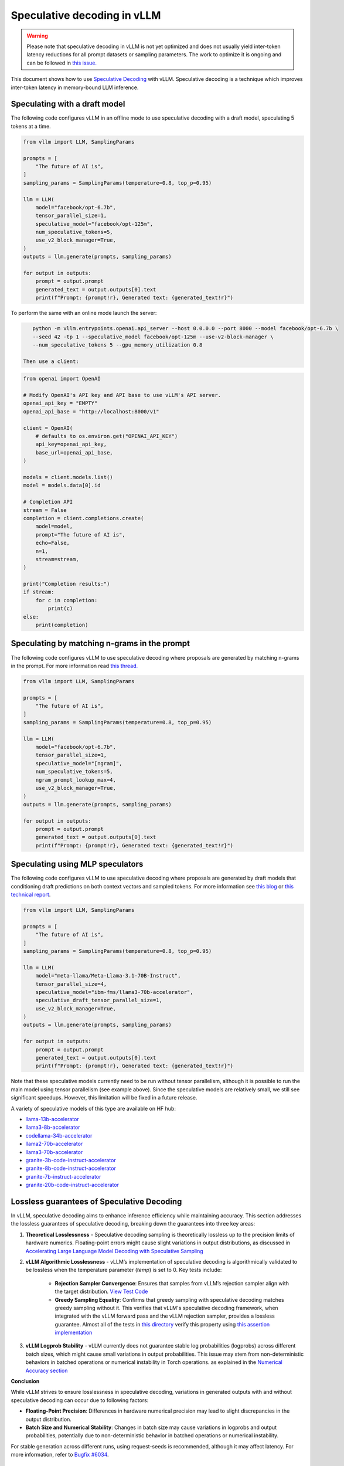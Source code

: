 .. _spec_decode:

Speculative decoding in vLLM
============================

.. warning::
    Please note that speculative decoding in vLLM is not yet optimized and does
    not usually yield inter-token latency reductions for all prompt datasets or sampling parameters. The work
    to optimize it is ongoing and can be followed in `this issue. <https://github.com/vllm-project/vllm/issues/4630>`_

This document shows how to use `Speculative Decoding <https://x.com/karpathy/status/1697318534555336961>`_ with vLLM.
Speculative decoding is a technique which improves inter-token latency in memory-bound LLM inference.

Speculating with a draft model
------------------------------

The following code configures vLLM in an offline mode to use speculative decoding with a draft model, speculating 5 tokens at a time.

.. code-block:: python

    from vllm import LLM, SamplingParams

    prompts = [
        "The future of AI is",
    ]
    sampling_params = SamplingParams(temperature=0.8, top_p=0.95)

    llm = LLM(
        model="facebook/opt-6.7b",
        tensor_parallel_size=1,
        speculative_model="facebook/opt-125m",
        num_speculative_tokens=5,
        use_v2_block_manager=True,
    )
    outputs = llm.generate(prompts, sampling_params)

    for output in outputs:
        prompt = output.prompt
        generated_text = output.outputs[0].text
        print(f"Prompt: {prompt!r}, Generated text: {generated_text!r}")

To perform the same with an online mode launch the server:

.. code-block:: bash

    python -m vllm.entrypoints.openai.api_server --host 0.0.0.0 --port 8000 --model facebook/opt-6.7b \
    --seed 42 -tp 1 --speculative_model facebook/opt-125m --use-v2-block-manager \
    --num_speculative_tokens 5 --gpu_memory_utilization 0.8

 Then use a client:

.. code-block:: python

    from openai import OpenAI

    # Modify OpenAI's API key and API base to use vLLM's API server.
    openai_api_key = "EMPTY"
    openai_api_base = "http://localhost:8000/v1"

    client = OpenAI(
        # defaults to os.environ.get("OPENAI_API_KEY")
        api_key=openai_api_key,
        base_url=openai_api_base,
    )

    models = client.models.list()
    model = models.data[0].id

    # Completion API
    stream = False
    completion = client.completions.create(
        model=model,
        prompt="The future of AI is",
        echo=False,
        n=1,
        stream=stream,
    )

    print("Completion results:")
    if stream:
        for c in completion:
            print(c)
    else:
        print(completion)

Speculating by matching n-grams in the prompt
---------------------------------------------

The following code configures vLLM to use speculative decoding where proposals are generated by
matching n-grams in the prompt. For more information read `this thread. <https://x.com/joao_gante/status/1747322413006643259>`_

.. code-block:: python

    from vllm import LLM, SamplingParams

    prompts = [
        "The future of AI is",
    ]
    sampling_params = SamplingParams(temperature=0.8, top_p=0.95)

    llm = LLM(
        model="facebook/opt-6.7b",
        tensor_parallel_size=1,
        speculative_model="[ngram]",
        num_speculative_tokens=5,
        ngram_prompt_lookup_max=4,
        use_v2_block_manager=True,
    )
    outputs = llm.generate(prompts, sampling_params)

    for output in outputs:
        prompt = output.prompt
        generated_text = output.outputs[0].text
        print(f"Prompt: {prompt!r}, Generated text: {generated_text!r}")

Speculating using MLP speculators
---------------------------------

The following code configures vLLM to use speculative decoding where proposals are generated by
draft models that conditioning draft predictions on both context vectors and sampled tokens.
For more information see `this blog <https://pytorch.org/blog/hitchhikers-guide-speculative-decoding/>`_ or
`this technical report <https://arxiv.org/abs/2404.19124>`_.

.. code-block:: python

    from vllm import LLM, SamplingParams

    prompts = [
        "The future of AI is",
    ]
    sampling_params = SamplingParams(temperature=0.8, top_p=0.95)

    llm = LLM(
        model="meta-llama/Meta-Llama-3.1-70B-Instruct",
        tensor_parallel_size=4,
        speculative_model="ibm-fms/llama3-70b-accelerator",
        speculative_draft_tensor_parallel_size=1,
        use_v2_block_manager=True,
    )
    outputs = llm.generate(prompts, sampling_params)

    for output in outputs:
        prompt = output.prompt
        generated_text = output.outputs[0].text
        print(f"Prompt: {prompt!r}, Generated text: {generated_text!r}")

Note that these speculative models currently need to be run without tensor parallelism, although
it is possible to run the main model using tensor parallelism (see example above). Since the
speculative models are relatively small, we still see significant speedups. However, this
limitation will be fixed in a future release.

A variety of speculative models of this type are available on HF hub:

* `llama-13b-accelerator <https://huggingface.co/ibm-fms/llama-13b-accelerator>`_
* `llama3-8b-accelerator <https://huggingface.co/ibm-fms/llama3-8b-accelerator>`_
* `codellama-34b-accelerator <https://huggingface.co/ibm-fms/codellama-34b-accelerator>`_
* `llama2-70b-accelerator <https://huggingface.co/ibm-fms/llama2-70b-accelerator>`_
* `llama3-70b-accelerator <https://huggingface.co/ibm-fms/llama3-70b-accelerator>`_
* `granite-3b-code-instruct-accelerator <https://huggingface.co/ibm-granite/granite-3b-code-instruct-accelerator>`_
* `granite-8b-code-instruct-accelerator <https://huggingface.co/ibm-granite/granite-8b-code-instruct-accelerator>`_
* `granite-7b-instruct-accelerator <https://huggingface.co/ibm-granite/granite-7b-instruct-accelerator>`_
* `granite-20b-code-instruct-accelerator <https://huggingface.co/ibm-granite/granite-20b-code-instruct-accelerator>`_

Lossless guarantees of Speculative Decoding
-------------------------------------------
In vLLM, speculative decoding aims to enhance inference efficiency while maintaining accuracy. This section addresses the lossless guarantees of 
speculative decoding, breaking down the guarantees into three key areas:

1. **Theoretical Losslessness**
   - Speculative decoding sampling is theoretically lossless up to the precision limits of hardware numerics. Floating-point errors might 
   cause slight variations in output distributions, as discussed 
   in `Accelerating Large Language Model Decoding with Speculative Sampling <https://arxiv.org/pdf/2302.01318>`_

2. **vLLM Algorithmic Losslessness**
   - vLLM’s implementation of speculative decoding is algorithmically validated to be lossless when the
   temperature parameter (`temp`) is set to 0. Key tests include:

    - **Rejection Sampler Convergence**: Ensures that samples from vLLM’s rejection sampler align with the target 
      distribution. `View Test Code <https://github.com/vllm-project/vllm/blob/47b65a550866c7ffbd076ecb74106714838ce7da/tests/samplers/test_rejection_sampler.py#L252>`_

    - **Greedy Sampling Equality**: Confirms that greedy sampling with speculative decoding matches greedy sampling
      without it. This verifies that vLLM's speculative decoding framework, when integrated with the vLLM forward pass and the vLLM rejection sampler, 
      provides a lossless guarantee.  Almost all of the tests in `this directory <https://github.com/vllm-project/vllm/tree/b67ae00cdbbe1a58ffc8ff170f0c8d79044a684a/tests/spec_decode/e2e>`_
      verify this property using `this assertion implementation <https://github.com/vllm-project/vllm/blob/b67ae00cdbbe1a58ffc8ff170f0c8d79044a684a/tests/spec_decode/e2e/conftest.py#L291>`_

3. **vLLM Logprob Stability**
   - vLLM currently does not guarantee stable log probabilities (logprobs) across different batch sizes, which might 
   cause small variations in output probabilities. 
   This issue may stem from non-deterministic behaviors in batched operations or numerical instability in Torch operations. 
   as explained in the `Numerical Accuracy section <https://pytorch.org/docs/stable/notes/numerical_accuracy.html#batched-computations-or-slice-computations>`_

**Conclusion**

While vLLM strives to ensure losslessness in speculative decoding, variations in generated outputs with and without speculative decoding 
can occur due to following factors:

- **Floating-Point Precision**: Differences in hardware numerical precision may lead to slight discrepancies in the output distribution.

- **Batch Size and Numerical Stability**: Changes in batch size may cause variations in logprobs and output probabilities, potentially 
  due to non-deterministic behavior in batched operations or numerical instability.

For stable generation across different runs, using request-seeds is recommended, although it may affect latency. For more information,
refer to `Bugfix #6034 <https://github.com/vllm-project/vllm/issues/6034>`_.

Resources for vLLM contributors
-------------------------------
* `A Hacker's Guide to Speculative Decoding in vLLM <https://www.youtube.com/watch?v=9wNAgpX6z_4>`_
* `What is Lookahead Scheduling in vLLM? <https://docs.google.com/document/d/1Z9TvqzzBPnh5WHcRwjvK2UEeFeq5zMZb5mFE8jR0HCs/edit#heading=h.1fjfb0donq5a>`_
* `Information on batch expansion <https://docs.google.com/document/d/1T-JaS2T1NRfdP51qzqpyakoCXxSXTtORppiwaj5asxA/edit#heading=h.kk7dq05lc6q8>`_
* `Dynamic speculative decoding <https://github.com/vllm-project/vllm/issues/4565>`_
